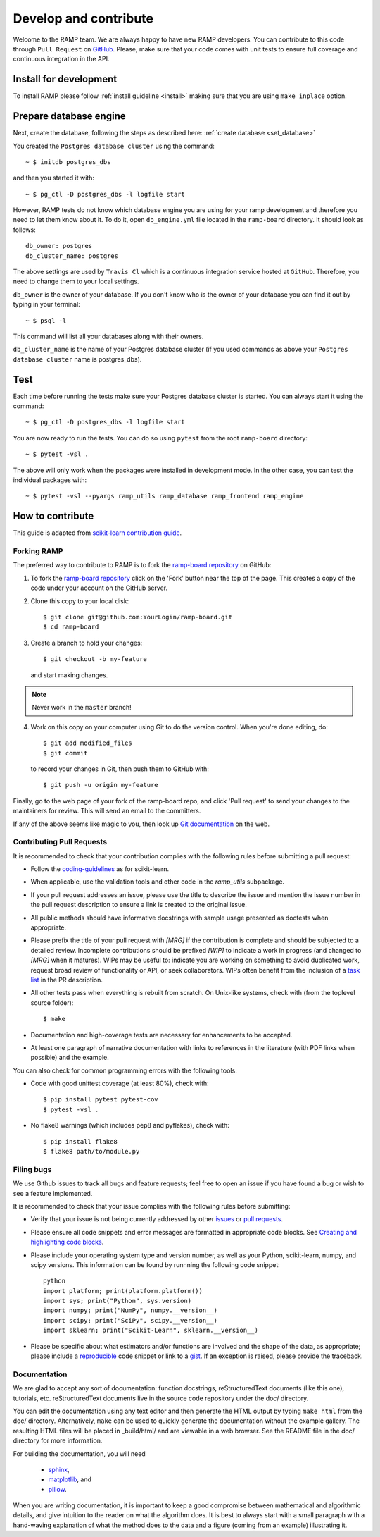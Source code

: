 .. _contribute:

########################
Develop and contribute
########################

Welcome to the RAMP team. We are always happy to have new RAMP developers.
You can contribute to this code through ``Pull Request`` on GitHub_. Please, make
sure that your code comes with unit tests to ensure full coverage and
continuous integration in the API.

.. _GitHub: https://github.com/paris-saclay-cds/ramp-board/pulls


Install for development
-----------------------
To install RAMP please follow :ref:`install guideline <install>` making sure 
that you are using ``make inplace`` option.

Prepare database engine
-----------------------
Next, create the database, following the steps as described here:
:ref:`create database <set_database>`

You created the ``Postgres database cluster`` using the command::

    ~ $ initdb postgres_dbs

and then you started it with::

    ~ $ pg_ctl -D postgres_dbs -l logfile start

However, RAMP tests do not know which database engine you are using for 
your ramp development and therefore you need to let them know about it.
To do it, open ``db_engine.yml`` file located in the ``ramp-board`` directory. 
It should look as follows::

    db_owner: postgres
    db_cluster_name: postgres

The above settings are used by ``Travis Cl`` which is a continuous integration
service hosted at ``GitHub``. Therefore, you need to change them to your local
settings.

``db_owner`` is the owner of your database. If you don't know who is 
the owner of your database you can find it out by typing in your terminal::
    
    ~ $ psql -l

This command will list all your databases along with their owners. 

``db_cluster_name`` is the name of your Postgres database cluster (if you used
commands as above your ``Postgres database cluster`` name is postgres_dbs).

Test
----
Each time before running the tests make sure your Postgres database cluster is 
started. You can always start it using the command::

    ~ $ pg_ctl -D postgres_dbs -l logfile start


You are now ready to run the tests. You can do so using ``pytest`` from the root ``ramp-board`` directory::

    ~ $ pytest -vsl .

The above will only work when the packages were installed in development mode.
In the other case, you can test the individual packages with::

    ~ $ pytest -vsl --pyargs ramp_utils ramp_database ramp_frontend ramp_engine


How to contribute
-----------------

This guide is adapted from `scikit-learn contribution guide`_.

.. _scikit-learn contribution guide: https://github.com/scikit-learn/scikit-learn/blob/master/CONTRIBUTING.md


Forking RAMP
============

The preferred way to contribute to RAMP is to fork the `ramp-board repository`_ on GitHub:

.. _ramp-board repository: https://github.com/paris-saclay-cds/ramp-board

1) To fork the `ramp-board repository`_ click on the 'Fork' button near the 
   top of the page. This creates a copy of the code under your account 
   on the GitHub server.

2) Clone this copy to your local disk::

        $ git clone git@github.com:YourLogin/ramp-board.git
        $ cd ramp-board

3) Create a branch to hold your changes::

        $ git checkout -b my-feature

   and start making changes. 

.. note::
    Never work in the ``master`` branch!

4) Work on this copy on your computer using Git to do the version
   control. When you're done editing, do::

        $ git add modified_files
        $ git commit

   to record your changes in Git, then push them to GitHub with::

        $ git push -u origin my-feature

Finally, go to the web page of your fork of the ramp-board repo,
and click 'Pull request' to send your changes to the maintainers for
review. This will send an email to the committers.

If any of the above seems like magic to you, then look up `Git documentation`_ 
on the web.

.. _Git documentation: https://git-scm.com/documentation


Contributing Pull Requests
==========================

It is recommended to check that your contribution complies with the
following rules before submitting a pull request:

-  Follow the coding-guidelines_ as for scikit-learn.

-  When applicable, use the validation tools and other code in the
   `ramp_utils` subpackage.

-  If your pull request addresses an issue, please use the title to describe
   the issue and mention the issue number in the pull request description to
   ensure a link is created to the original issue.

-  All public methods should have informative docstrings with sample
   usage presented as doctests when appropriate.

-  Please prefix the title of your pull request with `[MRG]` if the
   contribution is complete and should be subjected to a detailed review.
   Incomplete contributions should be prefixed `[WIP]` to indicate a work
   in progress (and changed to `[MRG]` when it matures). WIPs may be useful
   to: indicate you are working on something to avoid duplicated work,
   request broad review of functionality or API, or seek collaborators.
   WIPs often benefit from the inclusion of a `task list`_ in the PR description.

-  All other tests pass when everything is rebuilt from scratch. On
   Unix-like systems, check with (from the toplevel source folder)::

        $ make

-  Documentation and high-coverage tests are necessary for enhancements
   to be accepted.

-  At least one paragraph of narrative documentation with links to
   references in the literature (with PDF links when possible) and
   the example.

.. _coding-guidelines: http://scikit-learn.org/dev/developers/contributing.html#coding-guidelines
.. _task list: https://github.com/blog/1375-task-lists-in-gfm-issues-pulls-comments

You can also check for common programming errors with the following
tools:

-  Code with good unittest coverage (at least 80%), check with::

        $ pip install pytest pytest-cov
        $ pytest -vsl .

-  No flake8 warnings (which includes pep8 and pyflakes), check with::

        $ pip install flake8
        $ flake8 path/to/module.py

Filing bugs
===========
We use Github issues to track all bugs and feature requests; feel free to
open an issue if you have found a bug or wish to see a feature implemented.

It is recommended to check that your issue complies with the
following rules before submitting:

-  Verify that your issue is not being currently addressed by other
   issues_ or `pull requests`_.

-  Please ensure all code snippets and error messages are formatted in
   appropriate code blocks.
   See `Creating and highlighting code blocks`_.

-  Please include your operating system type and version number, as well
   as your Python, scikit-learn, numpy, and scipy versions. This information
   can be found by runnning the following code snippet::

    python
    import platform; print(platform.platform())
    import sys; print("Python", sys.version)
    import numpy; print("NumPy", numpy.__version__)
    import scipy; print("SciPy", scipy.__version__)
    import sklearn; print("Scikit-Learn", sklearn.__version__)
   
-  Please be specific about what estimators and/or functions are involved
   and the shape of the data, as appropriate; please include a
   reproducible_ code snippet
   or link to a gist_. If an exception is raised,
   please provide the traceback.

.. _Creating and highlighting code blocks: https://help.github.com/articles/creating-and-highlighting-code-blocks
.. _issues: https://github.com/paris-saclay-cds/ramp-board/issues
.. _pull requests: https://github.com/paris-saclay-cds/ramp-board/pulls
.. _reproducible: https://stackoverflow.com/help/mcve
.. _gist: https://gist.github.com

Documentation
=============

We are glad to accept any sort of documentation: function docstrings,
reStructuredText documents (like this one), tutorials, etc.
reStructuredText documents live in the source code repository under the
doc/ directory.

You can edit the documentation using any text editor and then generate
the HTML output by typing ``make html`` from the doc/ directory.
Alternatively, ``make`` can be used to quickly generate the
documentation without the example gallery. The resulting HTML files will
be placed in _build/html/ and are viewable in a web browser. See the
README file in the doc/ directory for more information.

For building the documentation, you will need 

    - sphinx_, 
    - matplotlib_, and
    - pillow_.

.. _sphinx: http://sphinx-doc.org
.. _matplotlib: https://matplotlib.org
.. _pillow: https://pillow.readthedocs.io

When you are writing documentation, it is important to keep a good
compromise between mathematical and algorithmic details, and give
intuition to the reader on what the algorithm does. It is best to always
start with a small paragraph with a hand-waving explanation of what the
method does to the data and a figure (coming from an example)
illustrating it.
